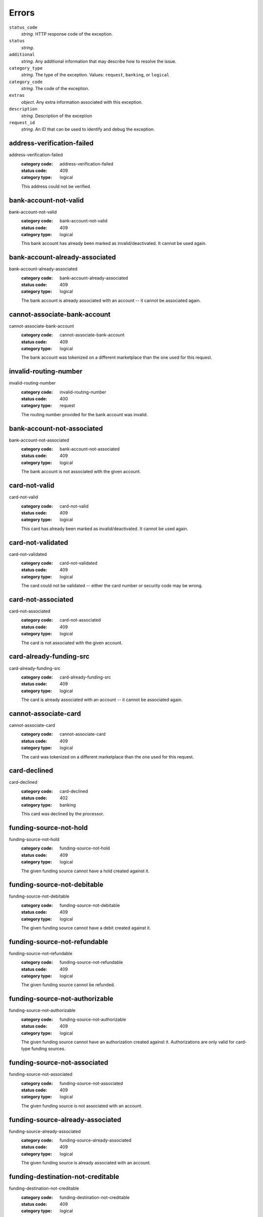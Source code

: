 ======
Errors
======

``status_code``
    *string*. HTTP response code of the exception.

``status``
    *string*. 
``additional``
    *string*. Any additional information that may describe how to resolve the issue.

``category_type``
    *string*. The type of the exception. Values: ``request``,
    ``banking``, or ``logical``

``category_code``
    *string*. The code of the exception.

``extras``
    *object*. Any extra information associated with this exception.

``description``
    *string*. Description of the exception 

``request_id``
    *string*. An ID that can be used to identify and debug the exception. 

.. _address-verification-failed:

address-verification-failed
---------------------------

address-verification-failed
    :category code: address-verification-failed
    :status code: 409
    :category type: logical

    This address could not be verified.

.. _bank-account-not-valid:

bank-account-not-valid
----------------------

bank-account-not-valid
    :category code: bank-account-not-valid
    :status code: 409
    :category type: logical

    This bank account has already been marked as invalid/deactivated. It cannot
    be used again.

.. _bank-account-already-associated:

bank-account-already-associated
-------------------------------

bank-account-already-associated
    :category code: bank-account-already-associated
    :status code: 409
    :category type: logical

    The bank account is already associated with an account -- it cannot be
    associated again.

.. _cannot-associate-bank-account:

cannot-associate-bank-account
-----------------------------

cannot-associate-bank-account
    :category code: cannot-associate-bank-account
    :status code: 409
    :category type: logical

    The bank account was tokenized on a different marketplace than the one used
    for this request.

.. _invalid-routing-number:

invalid-routing-number
----------------------

invalid-routing-number
    :category code: invalid-routing-number
    :status code: 400
    :category type: request

    The routing number provided for the bank account was invalid.

.. _bank-account-not-associated:

bank-account-not-associated
---------------------------

bank-account-not-associated
    :category code: bank-account-not-associated
    :status code: 409
    :category type: logical

    The bank account is not associated with the given account.

.. _card-not-valid:

card-not-valid
--------------

card-not-valid
    :category code: card-not-valid
    :status code: 409
    :category type: logical

    This card has already been marked as invalid/deactivated. It cannot be used
    again.

.. _card-not-validated:

card-not-validated
------------------

card-not-validated
    :category code: card-not-validated
    :status code: 409
    :category type: logical

    The card could not be validated -- either the card number or security code
    may be wrong.

.. _card-not-associated:

card-not-associated
-------------------

card-not-associated
    :category code: card-not-associated
    :status code: 409
    :category type: logical

    The card is not associated with the given account.

.. _card-already-funding-src:

card-already-funding-src
------------------------

card-already-funding-src
    :category code: card-already-funding-src
    :status code: 409
    :category type: logical

    The card is already associated with an account -- it cannot be associated
    again.

.. _cannot-associate-card:

cannot-associate-card
---------------------

cannot-associate-card
    :category code: cannot-associate-card
    :status code: 409
    :category type: logical

    The card was tokenized on a different marketplace than the one used for
    this request.

.. _card-declined:

card-declined
-------------

card-declined
    :category code: card-declined
    :status code: 402
    :category type: banking

    This card was declined by the processor.

.. _funding-source-not-hold:

funding-source-not-hold
-----------------------

funding-source-not-hold
    :category code: funding-source-not-hold
    :status code: 409
    :category type: logical

    The given funding source cannot have a hold created against it.

.. _funding-source-not-debitable:

funding-source-not-debitable
----------------------------

funding-source-not-debitable
    :category code: funding-source-not-debitable
    :status code: 409
    :category type: logical

    The given funding source cannot have a debit created against it.

.. _funding-source-not-refundable:

funding-source-not-refundable
-----------------------------

funding-source-not-refundable
    :category code: funding-source-not-refundable
    :status code: 409
    :category type: logical

    The given funding source cannot be refunded.

.. _funding-source-not-authorizable:

funding-source-not-authorizable
-------------------------------

funding-source-not-authorizable
    :category code: funding-source-not-authorizable
    :status code: 409
    :category type: logical

    The given funding source cannot have an authorization created against
    it. Authorizations are only valid for card-type funding sources.

.. _funding-source-not-associated:

funding-source-not-associated
-----------------------------

funding-source-not-associated
    :category code: funding-source-not-associated
    :status code: 409
    :category type: logical

    The given funding source is not associated with an account.

.. _funding-source-already-associated:

funding-source-already-associated
---------------------------------

funding-source-already-associated
    :category code: funding-source-already-associated
    :status code: 409
    :category type: logical

    The given funding source is already associated with an account.

.. _funding-destination-not-creditable:

funding-destination-not-creditable
----------------------------------

funding-destination-not-creditable
    :category code: funding-destination-not-creditable
    :status code: 409
    :category type: logical

    The given funding destination cannot have a credit created against it.

.. _funding-destination-not-associated:

funding-destination-not-associated
----------------------------------

funding-destination-not-associated
    :category code: funding-destination-not-associated
    :status code: 409
    :category type: logical

    The given funding destination is not associated with the account.

.. _funding-destination-already-associated:

funding-destination-already-associated
--------------------------------------

funding-destination-already-associated
    :category code: funding-destination-already-associated
    :status code: 409
    :category type: logical

    The given funding destination is already associated with an account.

.. _funding-destination-declined:

funding-destination-declined
----------------------------

funding-destination-declined
    :category code: funding-destination-declined
    :status code: 402
    :category type: banking

    The processor did not accept the transaction.

.. _incomplete-account-info:

incomplete-account-info
-----------------------

incomplete-account-info
    :category code: incomplete-account-info
    :status code: 400
    :category type: request

    No buyer or merchant info was provided. Either "merchant/merchant_uri" or
    "card/card_uri" fields must be present.

.. _cannot-associate-merchant-with-account:

cannot-associate-merchant-with-account
--------------------------------------

cannot-associate-merchant-with-account
    :category code: cannot-associate-merchant-with-account
    :status code: 409
    :category type: logical

    The merchant information was created on a different marketplace than the
    one used for this request.

.. _account-already-merchant:

account-already-merchant
------------------------

account-already-merchant
    :category code: account-already-merchant
    :status code: 409
    :category type: logical

    The account is already a merchant.

.. _duplicate-email-address:

duplicate-email-address
-----------------------

duplicate-email-address
    :category code: duplicate-email-address
    :status code: 409
    :category type: logical

    An account with the given email address already exists.

.. _no-funding-source:

no-funding-source
-----------------

no-funding-source
    :category code: no-funding-source
    :status code: 409
    :category type: logical

    The account has no valid funding sources.

.. _no-funding-destination:

no-funding-destination
----------------------

no-funding-destination
    :category code: no-funding-destination
    :status code: 409
    :category type: logical

    The account has no valid funding destinations.

.. _marketplace-already-created:

marketplace-already-created
---------------------------

marketplace-already-created
    :category code: marketplace-already-created
    :status code: 409
    :category type: logical

    Marketplace has already been created.

.. _authorization-failed:

authorization-failed
--------------------

authorization-failed
    :category code: authorization-failed
    :status code: 402
    :category type: banking

    The processor did not accept this hold.

.. _reverse-void-attempt:

reverse-void-attempt
--------------------

reverse-void-attempt
    :category code: reverse-void-attempt
    :status code: 409
    :category type: logical

    This hold has already been voided, which cannot be reversed.

.. _capture-void-attempt:

capture-void-attempt
--------------------

capture-void-attempt
    :category code: capture-void-attempt
    :status code: 409
    :category type: logical

    This hold has already been captured, which cannot be reversed.

.. _authorization-expired:

authorization-expired
---------------------

authorization-expired
    :category code: authorization-expired
    :status code: 409
    :category type: logical

    This hold has already expired.

.. _cannot-capture-authorization:

cannot-capture-authorization
----------------------------

cannot-capture-authorization
    :category code: cannot-capture-authorization
    :status code: 409
    :category type: logical

    This hold has already been captured or voided, and cannot be captured.

.. _cannot-void-authorization:

cannot-void-authorization
-------------------------

cannot-void-authorization
    :category code: cannot-void-authorization
    :status code: 409
    :category type: logical

    This hold has already been captured or voided, and cannot be voided.

.. _hold-not-associated-marketplace:

hold-not-associated-marketplace
-------------------------------

hold-not-associated-marketplace
    :category code: hold-not-associated-marketplace
    :status code: 409
    :category type: logical

    This hold is not associated with this marketplace.

.. _hold-not-associated-account:

hold-not-associated-account
---------------------------

hold-not-associated-account
    :category code: hold-not-associated-account
    :status code: 409
    :category type: logical

    This hold is not associated with this account.

.. _insufficient-funds:

insufficient-funds
------------------

insufficient-funds
    :category code: insufficient-funds
    :status code: 409
    :category type: logical

    Marketplace escrow balance is insufficient to issue this credit.

.. _refund-insufficient-funds:

refund-insufficient-funds
-------------------------

refund-insufficient-funds
    :category code: refund-insufficient-funds
    :status code: 409
    :category type: logical

    Marketplace escrow balance is insufficient to issue this refund.

.. _invalid-amount:

invalid-amount
--------------

invalid-amount
    :category code: invalid-amount
    :status code: 400
    :category type: request

    Refund amount cannot be greater than the amount of the original debit.

